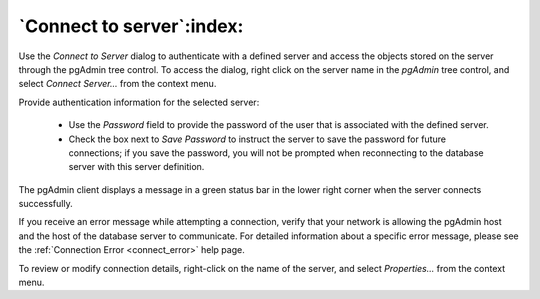 .. _connect_to_server:

**************************
`Connect to server`:index:
**************************

Use the *Connect to Server* dialog to authenticate with a defined server and access the objects stored on the server through the pgAdmin tree control. To access the dialog, right click on the server name in the *pgAdmin* tree control, and select *Connect Server...* from the context menu.

.. image:: images/connect_to_server.png
    :alt: Connect to server dialog

Provide authentication information for the selected server:

 * Use the *Password* field to provide the password of the user that is associated with the defined server.
 * Check the box next to *Save Password* to instruct the server to save the password for future connections; if you save the password, you will not be prompted when reconnecting to the database server with this server definition.

The pgAdmin client displays a message in a green status bar in the lower right corner when the server connects successfully.

If you receive an error message while attempting a connection, verify that your network is allowing the pgAdmin host and the host of the database server to communicate. For detailed information about a specific error message, please see the :ref:`Connection Error <connect_error>` help page.

To review or modify connection details, right-click on the name of the server, and select *Properties...* from the context menu.
